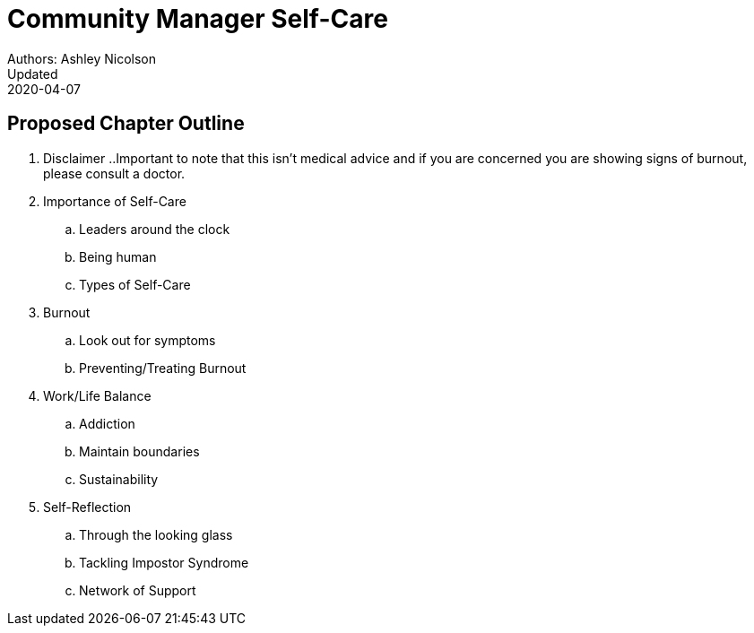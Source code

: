 = Community Manager Self-Care
Authors: Ashley Nicolson
Updated: 2020-04-07

== Proposed Chapter Outline

. Disclaimer
..Important to note that this isn't medical advice and if you are concerned you are showing signs of burnout, please consult a doctor.
. Importance of Self-Care
.. Leaders around the clock
.. Being human
.. Types of Self-Care
. Burnout
.. Look out for symptoms
.. Preventing/Treating Burnout
. Work/Life Balance
.. Addiction
.. Maintain boundaries
.. Sustainability
. Self-Reflection
.. Through the looking glass
.. Tackling Impostor Syndrome
.. Network of Support
